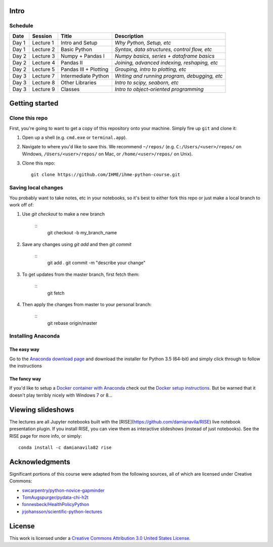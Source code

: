 Intro
=====

Schedule
--------

+--------------+--------------+----------------------+----------------------------------------------+
| Date         | Session      | Title                | Description                                  |
+==============+==============+======================+==============================================+
| Day 1        | Lecture 1    | Intro and Setup      | *Why Python, Setup, etc*                     |
+--------------+--------------+----------------------+----------------------------------------------+
| Day 1        | Lecture 2    | Basic Python         | *Syntax, data structures, control flow, etc* |
+--------------+--------------+----------------------+----------------------------------------------+
| Day 2        | Lecture 3    | Numpy + Pandas I     | *Numpy basics, series + dataframe basics*    |
+--------------+--------------+----------------------+----------------------------------------------+
| Day 2        | Lecture 4    | Pandas II            | *Joining, advanced indexing, reshaping, etc* |
+--------------+--------------+----------------------+----------------------------------------------+
| Day 2        | Lecture 5    | Pandas III + Plotting| *Grouping, intro to plotting, etc*           |
+--------------+--------------+----------------------+----------------------------------------------+
| Day 3        | Lecture 7    | Intermediate Python  | *Writing and running program, debugging, etc*|
+--------------+--------------+----------------------+----------------------------------------------+
| Day 3        | Lecture 8    | Other Libraries      | *Intro to scipy, seaborn, etc*               |
+--------------+--------------+----------------------+----------------------------------------------+
| Day 3        | Lecture 9    | Classes              | *Intro to object-oriented programming*       |
+--------------+--------------+----------------------+----------------------------------------------+

Getting started
===============

Clone this repo
---------------

First, you're going to want to get a copy of this repository onto your
machine. Simply fire up ``git`` and clone it:

1.  Open up a shell (e.g. ``cmd.exe`` or ``terminal.app``).

2.  Navigate to where you'd like to save this. We recommend ``~/repos/``
    (e.g. ``C:/Users/<user>/repos/`` on Windows, ``/Users/<user>/repos/``
    on Mac, or ``/home/<user>/repos/`` on Unix).

3.  Clone this repo:

    ::

        git clone https://github.com/IHME/ihme-python-course.git

Saving local changes
--------------------

You probably want to take notes, etc in your notebooks, so it's best to either
fork this repo or just make a local branch to work off of:

1. Use `git checkout` to make a new branch

    ::
        git checkout -b my_branch_name

2. Save any changes using `git add` and then `git commit`

    ::
        git add .
        git commit -m "describe your change"

3. To get updates from the master branch, first fetch them:

    ::
        git fetch

4. Then apply the changes from master to your personal branch:

    ::
        git rebase origin/master



Installing Anaconda
-------------------

The easy way
~~~~~~~~~~~~
Go to the `Anaconda download page <https://www.continuum.io/downloads>`_ and 
download the installer for Python 3.5 (64-bit) and simply click through to 
follow the instructions

The fancy way
~~~~~~~~~~~~~
If you'd like to setup a 
`Docker container with Anaconda <https://www.continuum.io/blog/developer-blog/anaconda-and-docker-better-together-reproducible-data-science>`_ 
check out the `Docker setup instructions <./Docker-Instructions.rst>`_. 
But be warned that it doesn't play terribly nicely with Windows 7 or 8...

Viewing slideshows
==================
The lectures are all Jupyter notebooks built with the 
[RISE](https://github.com/damianavila/RISE) live notebook presentation plugin. 
If you install RISE, you can view them as interactive slideshows (instead of
just notebooks). See the RISE page for more info, or simply:

::

    conda install -c damianavila82 rise

Acknowledgments
===============

Significant portions of this course were adapted from the following sources,
all of which are licensed under Creative Commons:

- `swcarpentry/python-novice-gapminder <https://github.com/swcarpentry/python-novice-gapminder>`_
- `TomAugspurger/pydata-chi-h2t <https://github.com/TomAugspurger/pydata-chi-h2t>`_
- `fonnesbeck/HealthPolicyPython <https://github.com/fonnesbeck/HealthPolicyPython/>`_
- `jrjohansson/scientific-python-lectures <https://github.com/jrjohansson/scientific-python-lectures>`_

License
=======
This work is licensed under a 
`Creative Commons Attribution 3.0 United States License <http://creativecommons.org/licenses/by/3.0/us/>`_.
